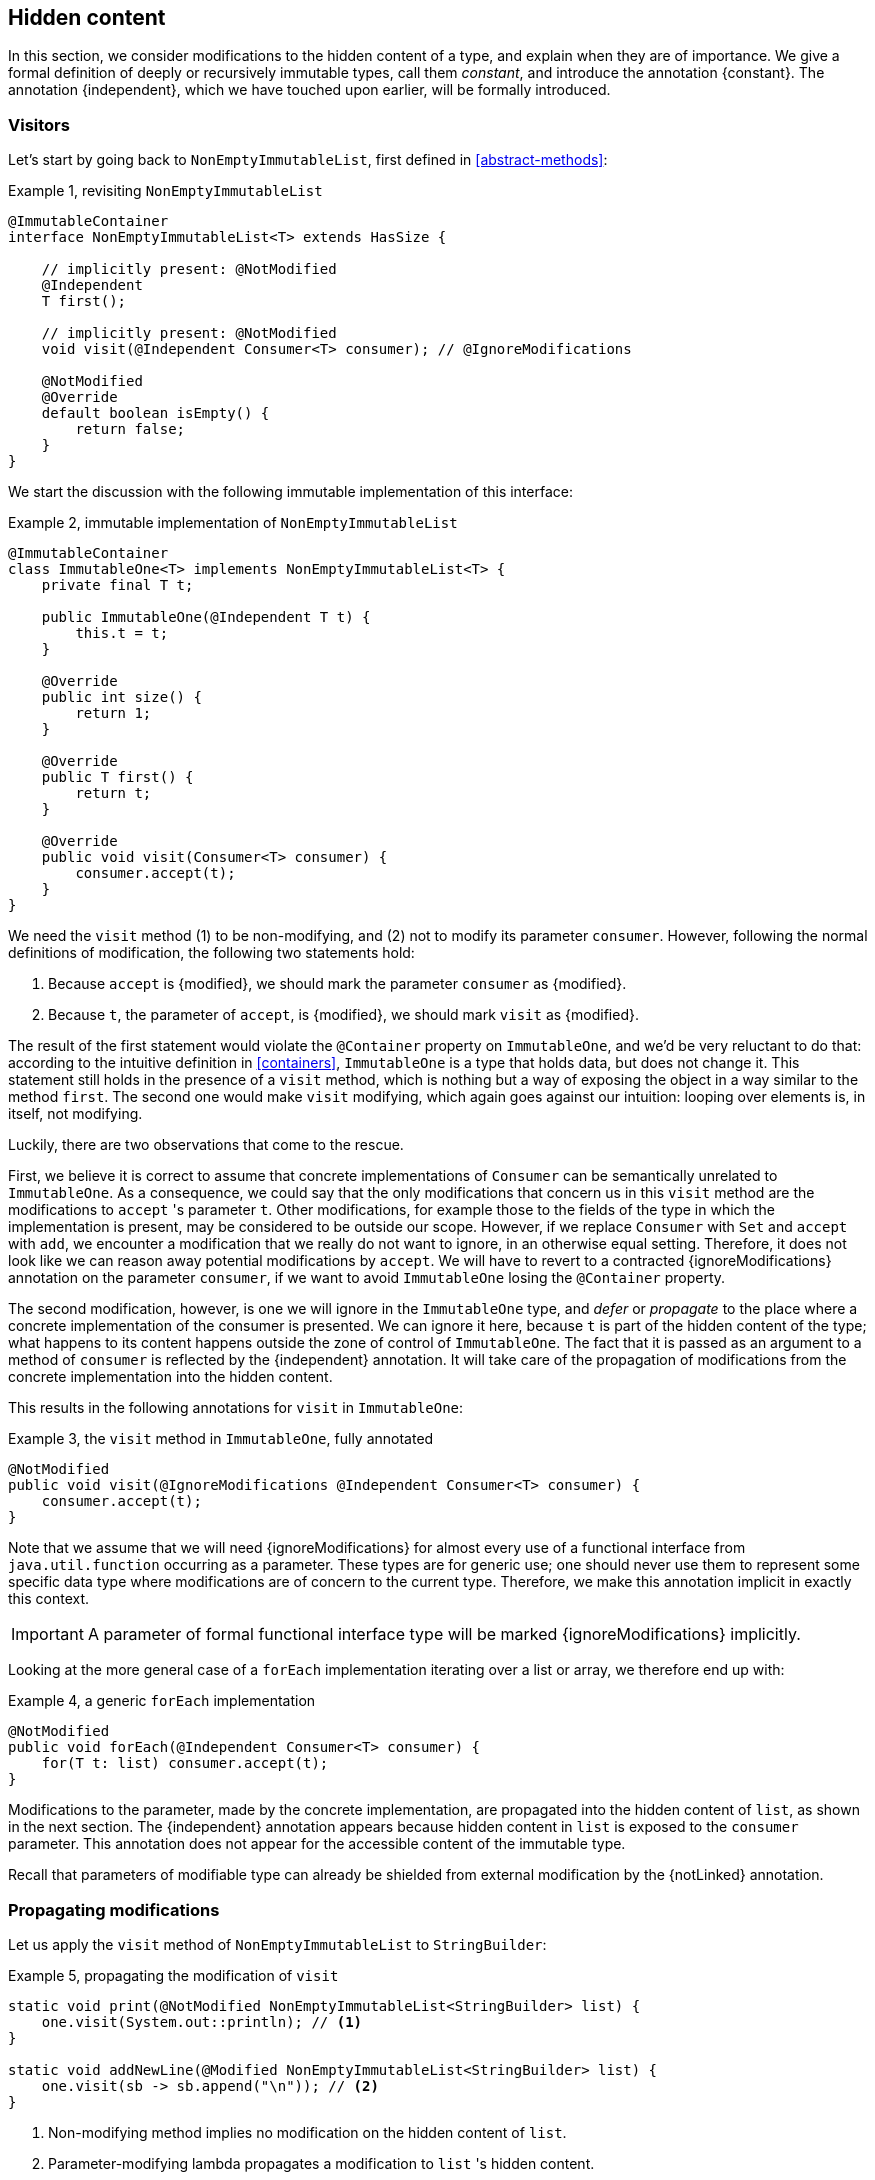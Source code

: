 [#hidden-content]
== Hidden content

In this section, we consider modifications to the hidden content of a type, and explain when they are of importance.
We give a formal definition of deeply or recursively immutable types, call them _constant_, and introduce the annotation {constant}.
The annotation {independent}, which we have touched upon earlier, will be formally introduced.

=== Visitors

Let's start by going back to `NonEmptyImmutableList`, first defined in <<abstract-methods>>:

.Example {counter:example}, revisiting `NonEmptyImmutableList`
[source,java]
----
@ImmutableContainer
interface NonEmptyImmutableList<T> extends HasSize {

    // implicitly present: @NotModified
    @Independent
    T first();

    // implicitly present: @NotModified
    void visit(@Independent Consumer<T> consumer); // @IgnoreModifications

    @NotModified
    @Override
    default boolean isEmpty() {
        return false;
    }
}
----

We start the discussion with the following immutable implementation of this interface:

.Example {counter:example}, immutable implementation of `NonEmptyImmutableList`
[source,java]
----
@ImmutableContainer
class ImmutableOne<T> implements NonEmptyImmutableList<T> {
    private final T t;

    public ImmutableOne(@Independent T t) {
        this.t = t;
    }

    @Override
    public int size() {
        return 1;
    }

    @Override
    public T first() {
        return t;
    }

    @Override
    public void visit(Consumer<T> consumer) {
        consumer.accept(t);
    }
}
----

We need the `visit` method (1) to be non-modifying, and (2) not to modify its parameter `consumer`.
However, following the normal definitions of modification, the following two statements hold:

1. Because `accept` is {modified}, we should mark the parameter `consumer` as {modified}.
2. Because `t`, the parameter of `accept`, is {modified}, we should mark `visit` as {modified}.

The result of the first statement would violate the `@Container` property on `ImmutableOne`, and we'd be very reluctant to do that:
according to the intuitive definition in <<containers>>, `ImmutableOne` is a type that holds data, but does not change it.
This statement still holds in the presence of a `visit` method, which is nothing but a way of exposing the object in a way similar to the method `first`.
The second one would make `visit` modifying, which again goes against our intuition: looping over elements is, in itself, not modifying.

Luckily, there are two observations that come to the rescue.

First, we believe it is correct to assume that concrete implementations of `Consumer` can be semantically unrelated to `ImmutableOne`.
As a consequence, we could say that the only modifications that concern us in this `visit` method are the modifications to `accept` 's parameter `t`.
Other modifications, for example those to the fields of the type in which the implementation is present, may be considered to be outside our scope.
However, if we replace `Consumer` with `Set` and `accept` with `add`, we encounter a modification that we really do not want to ignore, in an otherwise equal setting.
Therefore, it does not look like we can reason away potential modifications by `accept`.
We will have to revert to a contracted {ignoreModifications} annotation on the parameter `consumer`, if we want to avoid `ImmutableOne` losing the `@Container` property.

The second modification, however, is one we will ignore in the `ImmutableOne` type, and _defer_ or _propagate_ to the place where a concrete implementation of the consumer is presented.
We can ignore it here, because `t` is part of the hidden content of the type; what happens to its content happens outside the zone of control of `ImmutableOne`.
The fact that it is passed as an argument to a method of `consumer` is reflected by the {independent} annotation.
It will take care of the propagation of modifications from the concrete implementation into the hidden content.

This results in the following annotations for `visit` in `ImmutableOne`:

.Example {counter:example}, the `visit` method in `ImmutableOne`, fully annotated
[source,java]
----
@NotModified
public void visit(@IgnoreModifications @Independent Consumer<T> consumer) {
    consumer.accept(t);
}
----

Note that we assume that we will need {ignoreModifications} for almost every use of a functional interface from `java.util.function` occurring as a parameter.
These types are for generic use; one should never use them to represent some specific data type where modifications are of concern to the current type.
Therefore, we make this annotation implicit in exactly this context.

IMPORTANT: A parameter of formal functional interface type will be marked {ignoreModifications} implicitly.

Looking at the more general case of a `forEach` implementation iterating over a list or array, we therefore end up with:

.Example {counter:example}, a generic `forEach` implementation
[source,java]
----
@NotModified
public void forEach(@Independent Consumer<T> consumer) {
    for(T t: list) consumer.accept(t);
}
----

Modifications to the parameter, made by the concrete implementation, are propagated into the hidden content of `list`, as shown in the next section.
The {independent} annotation appears because hidden content in `list` is exposed to the `consumer` parameter.
This annotation does not appear for the accessible content of the immutable type.

Recall that parameters of modifiable type can already be shielded from external modification by the {notLinked} annotation.

=== Propagating modifications

Let us apply the `visit` method of `NonEmptyImmutableList` to `StringBuilder`:

.Example {counter:example}, propagating the modification of `visit`
[source,java]
----
static void print(@NotModified NonEmptyImmutableList<StringBuilder> list) {
    one.visit(System.out::println); // <1>
}

static void addNewLine(@Modified NonEmptyImmutableList<StringBuilder> list) {
    one.visit(sb -> sb.append("\n")); // <2>
}
----

<1> Non-modifying method implies no modification on the hidden content of `list`.
<2> Parameter-modifying lambda propagates a modification to `list` 's hidden content.

It is the second method, `addNewLine`, that is of importance here.
Thanks to the {modified} annotation, we know of a modification to `list`, even if `list` is of immutable type!
It may help to see the for-loop written out, if we temporarily assume that we have added an implementation of `Iterable` to `NonEmptyImmutableList`, functionally identical to `visit`:

.Example {counter:example}, alternative implementation of `addNewLine`
[source,java]
----
static void addNewLine(@Modified NonEmptyImmutableList<StringBuilder> list) {
    for(StringBuilder sb: list) {
        sb.append("\n"));
    }
}
----

We really need the link between `sb` and `list` for the modification on `sb` to propagate to `list`.
Without this propagation, we would not be able to implement the full definition of modification of parameters, as stipulated in <<modification>>, in this relatively straightforward, and probably frequently occurring situation.

Moving from `NonEmptyImmutableList` to `NonEmptyList`, defined <<NonEmptyList, here>>, which has a modifying method, allows us to contrast two different modifications:

.Example {counter:example}, contrasting the modification on the parameter `sb` to that on `list`
[source,java]
----
static void addNewLine(@Modified NonEmptyList<StringBuilder> list) {
    list.visit(sb -> sb.append("\n")); // <1>
}

static void replace(@Modified NonEmptyList<StringBuilder> list) {
    list.setFirst(new StringBuilder("?")); // <2>
}
----

<1> Modification to the hidden content of `list`
<2> Modification to the modifiable content of `list`

Without storing additional information (e.g., using an as yet undefined annotation like `@Modified1` on `list` in `addNewLine`), however, we cannot make the distinction between a modification to the string builders inside `list`, or a modification to `list` itself.
In other words, applying the two methods further on, we cannot compute

.Example {counter:example}, using `print` and `addNewLine`
[source,java]
----
static String useAddNewLine(@NotModified StringBuilder input) { // <1>
    NonEmptyList<StringBuilder> list = new One<>();
    list.setFirst(input);
    addNewLine(list);
    return list.getFirst().toString();
}

static String useReplace(@NotModified StringBuilder input) {
    NonEmptyList<StringBuilder> list = new One<>();
    list.setFirst(input);
    replace(list); // <2>
    return list.getFirst().toString();
}
----

<1> Should be {modified}, however, in the 3rd statement we cannot know that the modification is to `input` rather than to `list`
<2> This action discards `input` from `list` without modifying it.

****
The example shows that the introduction of {independent} only gets us so far: from the concrete, modifying implementation, to the parameter (or field).
We do not plan to keep track of the distinction between modification of hidden content vs modification of modifiable content to a further extent.
****

Finally, we mention again the modification to a field from a concrete lambda:

.Example {counter:example}, modification of a field outside the scope
[source,java]
----
List<String> strings = ...
@Modified
void addToStrings(@NotModified NonEmptyList<StringBuilder> list) {
  list.visit(sb -> strings.add(sb.toString()));
}
----

[#hidden-content-linking]
=== Hidden content linking

Going back to `ImmutableOne`, we see that the constructor links the parameter `t` to the instance's field by means of assignment.
Let us call this binding of parameters of hidden content to the field _content linking_, and mark it using {independent}, _content dependence_:

.Example {counter:example}, constructor of `ImmutableOne`
[source,java]
----
private final T t;

public ImmutableOne(@Independent T t) {
    this.t = t;
}
----

Returning a part of the hidden content of the type, or exposing it as argument, both warrants a {independent} annotation:

.Example {counter:example}, more methods of `ImmutableOne`
[source,java]
----
@Independent
@Override
public T first() {
    return t;
}

@Override
public void visit(@Independent Consumer<T> consumer) {
    consumer.accept(t);
}
----

Observe that content dependence implies absence of dependence, as described in <<linking-and-independence>> and <<computing-dependence>>, exactly because we are dealing with type parameters of an immutable type.

Another place where the hidden content linking can be seen, is the _for-each_ statement:

.Example {counter:example}, for-each loop and hidden content linking
[source,java]
----
ImmutableList<StringBuilder> list = ...;
List<StringBuilder> builders = ...;
for(StringBuilder sb: list) {
    builders.add(sb);
}
----

Because the `Collection` API contains an `add` method annotated as:

.Example {counter:example}, `add` in `Collection` annotated
[source,java]
----
@Modified
boolean add(@NotNull @Independent E e);
----

indicating that after calling `add`, the argument will become part of the hidden content of the collection, we conclude that the local loop variable `sb` gets content linked to the `builders` list.
Similarly, this loop variable contains hidden content from the `list` object.

We reuse the annotation {independent} to indicate that the hidden content of two objects are linked.
Let us look at a possible implementation of `Collection.addAll`:

.Example {counter:example}, a possible implementation of `addAll` in `Collection`
[source,java]
----
@Modified
boolean addAll(@NotNull1 @Independent Collection<? extends E> collection) {
    boolean modified = false;
    for (E e : c) if (add(e)) modified = true;
    return modified;
}
----

The call to `add` content links `e` to `this`.
Because `e` is also content linked to `c`, the parameter `collection` holds hidden content linked to the hidden content of the instance.

We are now properly armed to see how a for-each loop can be implemented using an iterator whose hidden content links to that of a container.

=== Iterator, Iterable, loops

Let us start with the simplest definition of an iterator, without `remove` method:

.Example {counter:example}, the `Iterator` type, without `remove` method
[source,java]
----
@Container
interface Iterator<T> {

    @Modified
    @Independent
    T next();

    @Modified
    boolean hasNext();
}
----

Either the `next` method, or the `hasNext` method, must make a change to the iterator, because it has to keep track of the next element.
As such, we make both {modified}.
Following the discussion in the previous section, `next` is {independent}, because it returns part of the hidden content held by the iterator.

The interface `Iterable` is a supplier of iterators:

.Example {counter:example}, the `Iterable` type
[source,java]
----
@ImmutableContainer
interface Iterable<T> {

    @Independent
    Iterator<T> iterator();
}
----

First, creating an iterator should never be a modifying operation on a type.
Typically, as we explore in the next section, it implies creating a subtype, static or not, of the type implementing `Iterable`.
Second, the iterator itself is independent of the fields of the implementing type, but has the ability to return its hidden content.

The loop, on a variable `list` of type implementing `Iterable<T>`, is expressed as `for(T t: list) { ... }`, and can be interpreted as

.Example {counter:example}, implementation of for-each using an `Iterator`
[source,java]
----
Iterator<T> it = list.iterator();
while(it.hasNext()) {
    T t = it.next();
    ...
}
----

The iterator `it` content-links to `list`; via the `next` method, it content-links the hidden content of the `list` to `t`.

=== Eventual immutability

How does the whole story of eventually final fields and eventual immutability mix with hidden content?
At some point, once a necessary precondition has been met, the hidden content will be well-defined, and modifying methods become unavailable.
Before that, fields that will eventually contain the hidden content may still be `null`, or may be re-assigned.
This should not have any effect, however, on the computation of hidden content linking, {independent} annotations, and the propagation of modifications, since the actual types do not change.
The two concepts are sufficiently perpendicular to each other, and can easily co-exist.

//end of file